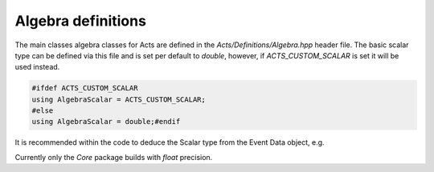 Algebra definitions
===================

The main classes algebra classes for Acts are defined in the `Acts/Definitions/Algebra.hpp` header file.
The basic scalar type can be defined via this file and is set per default to `double`, however, if `ACTS_CUSTOM_SCALAR` is set it will be used instead.

.. code-block:: cpp

   #ifdef ACTS_CUSTOM_SCALAR
   using AlgebraScalar = ACTS_CUSTOM_SCALAR;
   #else 
   using AlgebraScalar = double;#endif

It is recommended within the code to deduce the Scalar type from the Event Data object, e.g.

.. code-block:: cpp
 using Scalar = Vector3D::Scalar;

Currently only the `Core` package builds with `float` precision.
